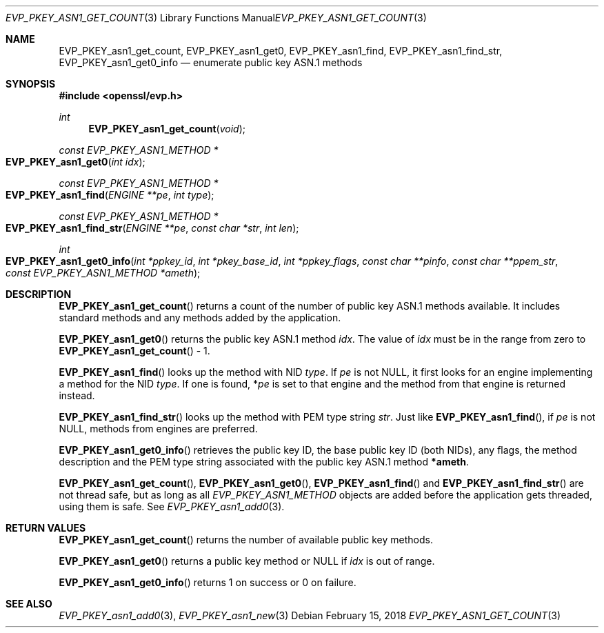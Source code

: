 .\" $OpenBSD: EVP_PKEY_asn1_get_count.3,v 1.1 2018/02/15 12:09:55 schwarze Exp $
.\" full merge up to: OpenSSL 751148e2 Oct 27 00:11:11 2017 +0200
.\"
.\" This file was written by Richard Levitte <levitte@openssl.org>.
.\" Copyright (c) 2017 The OpenSSL Project.  All rights reserved.
.\"
.\" Redistribution and use in source and binary forms, with or without
.\" modification, are permitted provided that the following conditions
.\" are met:
.\"
.\" 1. Redistributions of source code must retain the above copyright
.\"    notice, this list of conditions and the following disclaimer.
.\"
.\" 2. Redistributions in binary form must reproduce the above copyright
.\"    notice, this list of conditions and the following disclaimer in
.\"    the documentation and/or other materials provided with the
.\"    distribution.
.\"
.\" 3. All advertising materials mentioning features or use of this
.\"    software must display the following acknowledgment:
.\"    "This product includes software developed by the OpenSSL Project
.\"    for use in the OpenSSL Toolkit. (http://www.openssl.org/)"
.\"
.\" 4. The names "OpenSSL Toolkit" and "OpenSSL Project" must not be used to
.\"    endorse or promote products derived from this software without
.\"    prior written permission. For written permission, please contact
.\"    openssl-core@openssl.org.
.\"
.\" 5. Products derived from this software may not be called "OpenSSL"
.\"    nor may "OpenSSL" appear in their names without prior written
.\"    permission of the OpenSSL Project.
.\"
.\" 6. Redistributions of any form whatsoever must retain the following
.\"    acknowledgment:
.\"    "This product includes software developed by the OpenSSL Project
.\"    for use in the OpenSSL Toolkit (http://www.openssl.org/)"
.\"
.\" THIS SOFTWARE IS PROVIDED BY THE OpenSSL PROJECT ``AS IS'' AND ANY
.\" EXPRESSED OR IMPLIED WARRANTIES, INCLUDING, BUT NOT LIMITED TO, THE
.\" IMPLIED WARRANTIES OF MERCHANTABILITY AND FITNESS FOR A PARTICULAR
.\" PURPOSE ARE DISCLAIMED.  IN NO EVENT SHALL THE OpenSSL PROJECT OR
.\" ITS CONTRIBUTORS BE LIABLE FOR ANY DIRECT, INDIRECT, INCIDENTAL,
.\" SPECIAL, EXEMPLARY, OR CONSEQUENTIAL DAMAGES (INCLUDING, BUT
.\" NOT LIMITED TO, PROCUREMENT OF SUBSTITUTE GOODS OR SERVICES;
.\" LOSS OF USE, DATA, OR PROFITS; OR BUSINESS INTERRUPTION)
.\" HOWEVER CAUSED AND ON ANY THEORY OF LIABILITY, WHETHER IN CONTRACT,
.\" STRICT LIABILITY, OR TORT (INCLUDING NEGLIGENCE OR OTHERWISE)
.\" ARISING IN ANY WAY OUT OF THE USE OF THIS SOFTWARE, EVEN IF ADVISED
.\" OF THE POSSIBILITY OF SUCH DAMAGE.
.\"
.Dd $Mdocdate: February 15 2018 $
.Dt EVP_PKEY_ASN1_GET_COUNT 3
.Os
.Sh NAME
.Nm EVP_PKEY_asn1_get_count ,
.Nm EVP_PKEY_asn1_get0 ,
.Nm EVP_PKEY_asn1_find ,
.Nm EVP_PKEY_asn1_find_str ,
.Nm EVP_PKEY_asn1_get0_info
.Nd enumerate public key ASN.1 methods
.Sh SYNOPSIS
.In openssl/evp.h
.Ft int
.Fn EVP_PKEY_asn1_get_count void
.Ft const EVP_PKEY_ASN1_METHOD *
.Fo EVP_PKEY_asn1_get0
.Fa "int idx"
.Fc
.Ft const EVP_PKEY_ASN1_METHOD *
.Fo EVP_PKEY_asn1_find
.Fa "ENGINE **pe"
.Fa "int type"
.Fc
.Ft const EVP_PKEY_ASN1_METHOD *
.Fo EVP_PKEY_asn1_find_str
.Fa "ENGINE **pe"
.Fa "const char *str"
.Fa "int len"
.Fc
.Ft int
.Fo EVP_PKEY_asn1_get0_info
.Fa "int *ppkey_id"
.Fa "int *pkey_base_id"
.Fa "int *ppkey_flags"
.Fa "const char **pinfo"
.Fa "const char **ppem_str"
.Fa "const EVP_PKEY_ASN1_METHOD *ameth"
.Fc
.Sh DESCRIPTION
.Fn EVP_PKEY_asn1_get_count
returns a count of the number of public key ASN.1 methods available.
It includes standard methods and any methods added by the application.
.Pp
.Fn EVP_PKEY_asn1_get0
returns the public key ASN.1 method
.Fa idx .
The value of
.Fa idx
must be in the range from zero to
.Fn EVP_PKEY_asn1_get_count
\- 1.
.Pp
.Fn EVP_PKEY_asn1_find
looks up the method with NID
.Fa type .
If
.Fa pe
is not
.Dv NULL ,
it first looks for an engine implementing a method for the NID
.Fa type .
If one is found,
.Pf * Fa pe
is set to that engine and the method from that engine is returned instead.
.Pp
.Fn EVP_PKEY_asn1_find_str
looks up the method with PEM type string
.Fa str .
Just like
.Fn EVP_PKEY_asn1_find ,
if
.Fa pe
is not
.Dv NULL ,
methods from engines are preferred.
.Pp
.Fn EVP_PKEY_asn1_get0_info
retrieves the public key ID, the base public key ID (both NIDs), any flags,
the method description and the PEM type string associated with the public
key ASN.1 method
.Sy *ameth .
.Pp
.Fn EVP_PKEY_asn1_get_count ,
.Fn EVP_PKEY_asn1_get0 ,
.Fn EVP_PKEY_asn1_find
and
.Fn EVP_PKEY_asn1_find_str
are not thread safe, but as long as all
.Vt EVP_PKEY_ASN1_METHOD
objects are added before the application gets threaded, using them is
safe.
See
.Xr EVP_PKEY_asn1_add0 3 .
.Sh RETURN VALUES
.Fn EVP_PKEY_asn1_get_count
returns the number of available public key methods.
.Pp
.Fn EVP_PKEY_asn1_get0
returns a public key method or
.Dv NULL
if
.Fa idx
is out of range.
.Pp
.Fn EVP_PKEY_asn1_get0_info
returns 1 on success or 0 on failure.
.Sh SEE ALSO
.Xr EVP_PKEY_asn1_add0 3 ,
.Xr EVP_PKEY_asn1_new 3

